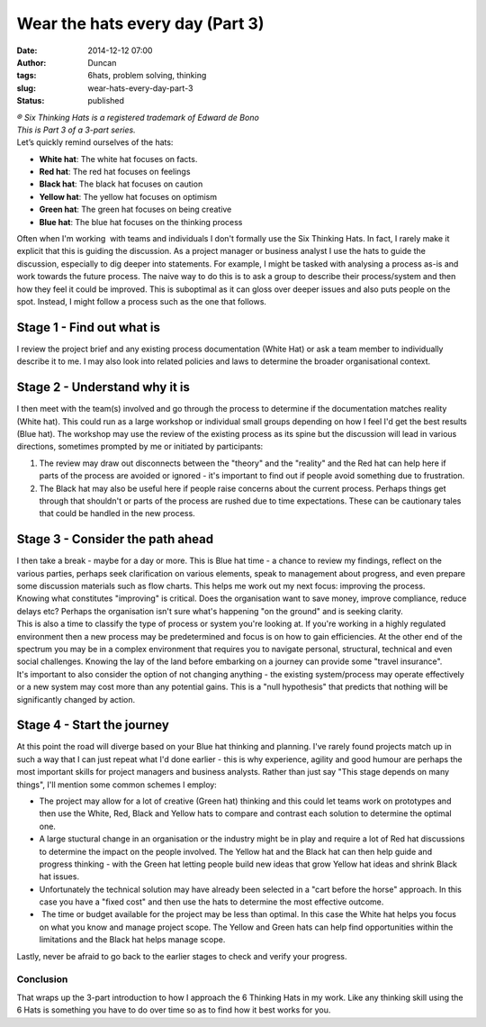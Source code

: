 Wear the hats every day (Part 3)
################################
:date: 2014-12-12 07:00
:author: Duncan
:tags: 6hats, problem solving, thinking
:slug: wear-hats-every-day-part-3
:status: published

| *® Six Thinking Hats is a registered trademark of Edward de Bono*
| *This is Part 3 of a 3-part series.*
| Let’s quickly remind ourselves of the hats:

-  **White hat**: The white hat focuses on facts.
-  **Red hat**: The red hat focuses on feelings
-  **Black hat**: The black hat focuses on caution
-  **Yellow hat**: The yellow hat focuses on optimism
-  **Green hat**: The green hat focuses on being creative
-  **Blue hat**: The blue hat focuses on the thinking process

| Often when I'm working  with teams and individuals I don't formally use the Six Thinking Hats. In fact, I rarely make it explicit that this is guiding the discussion. As a project manager or business analyst I use the hats to guide the discussion, especially to dig deeper into statements. For example, I might be tasked with analysing a process as-is and work towards the future process. The naive way to do this is to ask a group to describe their process/system and then how they feel it could be improved. This is suboptimal as it can gloss over deeper issues and also puts people on the spot. Instead, I might follow a process such as the one that follows.

Stage 1 - Find out what is
^^^^^^^^^^^^^^^^^^^^^^^^^^

| I review the project brief and any existing process documentation (White Hat) or ask a team member to individually describe it to me. I may also look into related policies and laws to determine the broader organisational context.

Stage 2 - Understand why it is
^^^^^^^^^^^^^^^^^^^^^^^^^^^^^^

| I then meet with the team(s) involved and go through the process to determine if the documentation matches reality (White hat). This could run as a large workshop or individual small groups depending on how I feel I'd get the best results (Blue hat). The workshop may use the review of the existing process as its spine but the discussion will lead in various directions, sometimes prompted by me or initiated by participants:

#. The review may draw out disconnects between the "theory" and the "reality" and the Red hat can help here if parts of the process are avoided or ignored - it's important to find out if people avoid something due to frustration.
#. The Black hat may also be useful here if people raise concerns about the current process. Perhaps things get through that shouldn't or parts of the process are rushed due to time expectations. These can be cautionary tales that could be handled in the new process.

Stage 3 - Consider the path ahead
^^^^^^^^^^^^^^^^^^^^^^^^^^^^^^^^^

| I then take a break - maybe for a day or more. This is Blue hat time - a chance to review my findings, reflect on the various parties, perhaps seek clarification on various elements, speak to management about progress, and even prepare some discussion materials such as flow charts. This helps me work out my next focus: improving the process.
| Knowing what constitutes "improving" is critical. Does the organisation want to save money, improve compliance, reduce delays etc? Perhaps the organisation isn't sure what's happening "on the ground" and is seeking clarity.
| This is also a time to classify the type of process or system you're looking at. If you're working in a highly regulated environment then a new process may be predetermined and focus is on how to gain efficiencies. At the other end of the spectrum you may be in a complex environment that requires you to navigate personal, structural, technical and even social challenges. Knowing the lay of the land before embarking on a journey can provide some "travel insurance".
| It's important to also consider the option of not changing anything - the existing system/process may operate effectively or a new system may cost more than any potential gains. This is a "null hypothesis" that predicts that nothing will be significantly changed by action.

Stage 4 - Start the journey
^^^^^^^^^^^^^^^^^^^^^^^^^^^

| At this point the road will diverge based on your Blue hat thinking and planning. I've rarely found projects match up in such a way that I can just repeat what I'd done earlier - this is why experience, agility and good humour are perhaps the most important skills for project managers and business analysts. Rather than just say "This stage depends on many things", I'll mention some common schemes I employ:

-  The project may allow for a lot of creative (Green hat) thinking and this could let teams work on prototypes and then use the White, Red, Black and Yellow hats to compare and contrast each solution to determine the optimal one.
-  A large stuctural change in an organisation or the industry might be in play and require a lot of Red hat discussions to determine the impact on the people involved. The Yellow hat and the Black hat can then help guide and progress thinking - with the Green hat letting people build new ideas that grow Yellow hat ideas and shrink Black hat issues.
-  Unfortunately the technical solution may have already been selected in a "cart before the horse" approach. In this case you have a "fixed cost" and then use the hats to determine the most effective outcome.
-   The time or budget available for the project may be less than optimal. In this case the White hat helps you focus on what you know and manage project scope. The Yellow and Green hats can help find opportunities within the limitations and the Black hat helps manage scope.

| Lastly, never be afraid to go back to the earlier stages to check and verify your progress. 

Conclusion
~~~~~~~~~~

That wraps up the 3-part introduction to how I approach the 6 Thinking Hats in my work. Like any thinking skill using the 6 Hats is something you have to do over time so as to find how it best works for you. 

.. raw:: html

   </p>
